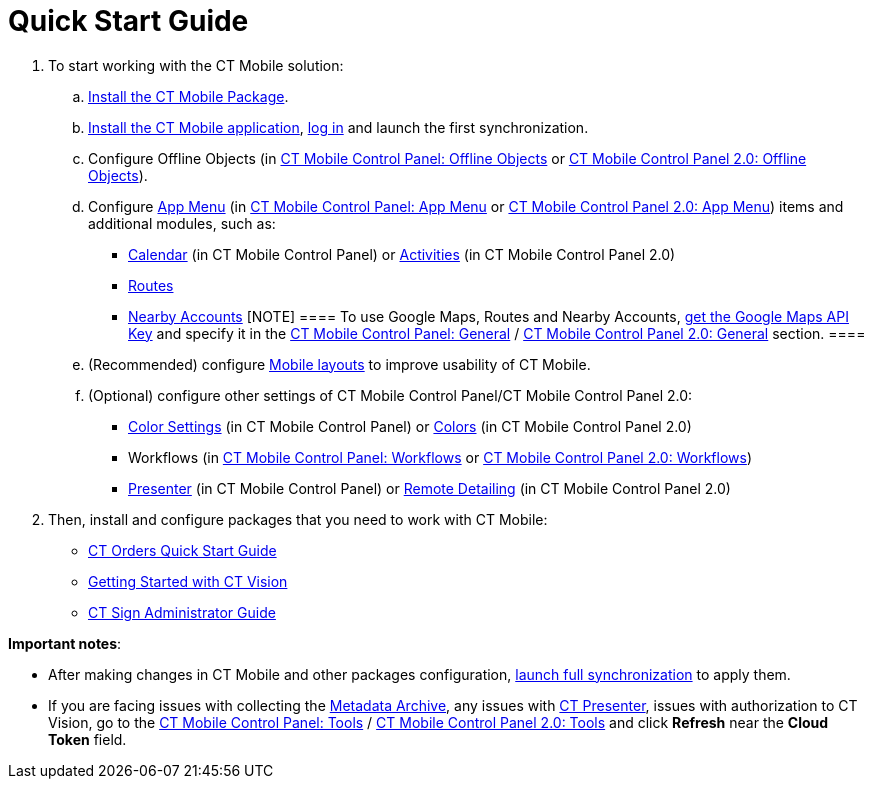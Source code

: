 = Quick Start Guide

. To start working with the CT Mobile solution:
.. xref:ios/getting-started/installing-ct-mobile-package/index.adoc[Install the CT Mobile
Package].
.. xref:ios/getting-started/installing-the-ct-mobile-app/index.adoc[Install the CT Mobile
application], xref:ios/getting-started/logging-in/index.adoc[log in] and launch the first
synchronization.
.. Configure Offline Objects (in
xref:ios/admin-guide/ct-mobile-control-panel/ct-mobile-control-panel-offline-objects.adoc[CT Mobile Control
Panel: Offline Objects] or
xref:ios/admin-guide/ct-mobile-control-panel-new/ct-mobile-control-panel-offline-objects-new.adoc[CT Mobile Control
Panel 2.0: Offline Objects]).
.. Configure xref:ios/admin-guide/ct-mobile-control-panel/ct-mobile-control-panel-app-menu.adoc[App Menu] (in
xref:ios/admin-guide/ct-mobile-control-panel/ct-mobile-control-panel-app-menu.adoc[CT Mobile Control Panel: App
Menu] or xref:ios/admin-guide/ct-mobile-control-panel-new/ct-mobile-control-panel-app-menu-new.adoc[CT Mobile
Control Panel 2.0: App Menu]) items and additional modules, such as:
* xref:ios/admin-guide/ct-mobile-control-panel/ct-mobile-control-panel-calendar.adoc[Calendar] (in CT Mobile
Control Panel) or
xref:ios/admin-guide/ct-mobile-control-panel-new/ct-mobile-control-panel-activities-new.adoc[Activities] (in CT
Mobile Control Panel 2.0)
* xref:ios/mobile-application/mobile-application-modules/routes.adoc[Routes]
* xref:ios/mobile-application/mobile-application-modules/nearby-accounts.adoc[Nearby Accounts]
[NOTE] ==== To use Google Maps, Routes and Nearby Accounts,
xref:ios/admin-guide/google-maps-api-key/index.adoc[get the Google Maps API Key] and specify
it in the
https://help.customertimes.com/articles/ct-mobile-ios-en/ct-mobile-control-panel-general[CT
Mobile Control Panel:
General] / xref:ios/admin-guide/ct-mobile-control-panel-new/ct-mobile-control-panel-general-new.adoc[CT Mobile Control
Panel 2.0: General] section. ====
.. (Recommended) configure xref:ios/admin-guide/mobile-layouts/index.adoc[Mobile layouts] to
improve usability of CT Mobile.
.. (Optional) configure other settings of CT Mobile Control Panel/CT
Mobile Control Panel 2.0:
* xref:ios/admin-guide/ct-mobile-control-panel/ct-mobile-control-panel-color-settings.adoc[Color Settings] (in
CT Mobile Control Panel) or
xref:ios/admin-guide/ct-mobile-control-panel-new/ct-mobile-control-panel-colors-new.adoc[Colors] (in CT Mobile
Control Panel 2.0)
* Workflows (in xref:ios/admin-guide/ct-mobile-control-panel/ct-mobile-control-panel-workflows.adoc[CT Mobile
Control Panel: Workflows] or
xref:ios/admin-guide/ct-mobile-control-panel-new/ct-mobile-control-panel-workflows-new.adoc[CT Mobile Control Panel
2.0: Workflows])
* xref:ios/admin-guide/ct-mobile-control-panel/ct-mobile-control-panel-presenter.adoc[Presenter] (in CT Mobile
Control Panel) or
xref:ios/admin-guide/ct-mobile-control-panel-new/ct-mobile-control-panel-remote-detailing-new.adoc[Remote Detailing]
(in CT Mobile Control Panel 2.0)
. Then, install and configure packages that you need to work with CT
Mobile:

* https://help.customertimes.com/smart/project-order-module/working-with-ct-orders[CT
Orders Quick Start Guide]
* https://help.customertimes.com/smart/project-ct-vision-en/getting-started[Getting
Started with CT Vision]
* https://help.customertimes.com/smart/project-ct-sign-en/ct-sign-administrator-guide[CT
Sign Administrator Guide]



*Important notes*:

* After making changes in CT Mobile and other packages configuration,
xref:ios/mobile-application/synchronization/synchronization-launch/index.adoc#h3_1369866827[launch full
synchronization] to apply them.
* If you are facing issues with collecting
the xref:ios/admin-guide/metadata-checker/metadata-archive/index.adoc[Metadata Archive], any issues
with xref:ct-presenter[CT Presenter], issues with authorization to
CT Vision, go to the xref:ios/admin-guide/ct-mobile-control-panel/ct-mobile-control-panel-tools/index.adoc[CT Mobile
Control Panel: Tools] / xref:ios/admin-guide/ct-mobile-control-panel-new/ct-mobile-control-panel-tools-new.adoc[CT
Mobile Control Panel 2.0: Tools] and click *Refresh* near the *Cloud
Token* field.
